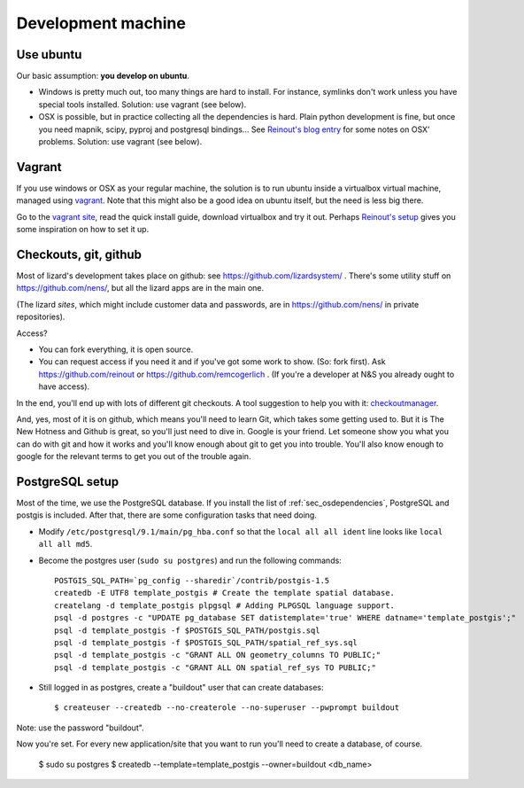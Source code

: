Development machine
===================


Use ubuntu
----------

Our basic assumption: **you develop on ubuntu**.

- Windows is pretty much out, too many things are hard to install. For
  instance, symlinks don't work unless you have special tools
  installed. Solution: use vagrant (see below).

- OSX is possible, but in practice collecting all the dependencies is
  hard. Plain python development is fine, but once you need mapnik, scipy,
  pyproj and postgresql bindings... See `Reinout's blog entry
  <http://reinout.vanrees.org/weblog/2012/09/18/vagrant.html>`_ for some notes
  on OSX' problems. Solution: use vagrant (see below).


Vagrant
-------

If you use windows or OSX as your regular machine, the solution is to run
ubuntu inside a virtualbox virtual machine, managed using `vagrant
<http://vagrantup.com/>`_. Note that this might also be a good idea on ubuntu
itself, but the need is less big there.

Go to the `vagrant site <http://vagrantup.com/>`_, read the quick install
guide, download virtualbox and try it out. Perhaps `Reinout's setup
<http://reinout.vanrees.org/weblog/2012/10/30/vagrant-osx-how.html>`_ gives
you some inspiration on how to set it up.


Checkouts, git, github
----------------------

Most of lizard's development takes place on github: see
https://github.com/lizardsystem/ . There's some utility stuff on
https://github.com/nens/, but all the lizard apps are in the main one.

(The lizard *sites*, which might include customer data and passwords, are in
https://github.com/nens/ in private repositories).

Access?

- You can fork everything, it is open source.

- You can request access if you need it and if you've got some work to
  show. (So: fork first). Ask https://github.com/reinout or
  https://github.com/remcogerlich . (If you're a developer at N&S you already
  ought to have access).

In the end, you'll end up with lots of different git checkouts. A tool
suggestion to help you with it: `checkoutmanager
<http://pypi.python.org/pypi/checkoutmanager>`_.

And, yes, most of it is on github, which means you'll need to learn Git, which
takes some getting used to. But it is The New Hotness and Github is great, so
you'll just need to dive in. Google is your friend. Let someone show you what
you can do with git and how it works and you'll know enough about git to get
you into trouble. You'll also know enough to google for the relevant terms to
get you out of the trouble again.


PostgreSQL setup
----------------

Most of the time, we use the PostgreSQL database. If you install the list of
:ref:`sec_osdependencies`, PostgreSQL and postgis is included. After that,
there are some configuration tasks that need doing.

- Modify ``/etc/postgresql/9.1/main/pg_hba.conf`` so that the ``local all all
  ident`` line looks like ``local all all md5``.

- Become the postgres user (``sudo su postgres``) and run the following
  commands::

    POSTGIS_SQL_PATH=`pg_config --sharedir`/contrib/postgis-1.5
    createdb -E UTF8 template_postgis # Create the template spatial database.
    createlang -d template_postgis plpgsql # Adding PLPGSQL language support.
    psql -d postgres -c "UPDATE pg_database SET datistemplate='true' WHERE datname='template_postgis';"
    psql -d template_postgis -f $POSTGIS_SQL_PATH/postgis.sql
    psql -d template_postgis -f $POSTGIS_SQL_PATH/spatial_ref_sys.sql
    psql -d template_postgis -c "GRANT ALL ON geometry_columns TO PUBLIC;"
    psql -d template_postgis -c "GRANT ALL ON spatial_ref_sys TO PUBLIC;"

- Still logged in as postgres, create a "buildout" user that can create
  databases::

   $ createuser --createdb --no-createrole --no-superuser --pwprompt buildout

Note: use the password "buildout".

Now you're set. For every new application/site that you want to run you'll
need to create a database, of course.

  $ sudo su postgres
  $ createdb --template=template_postgis --owner=buildout <db_name>
